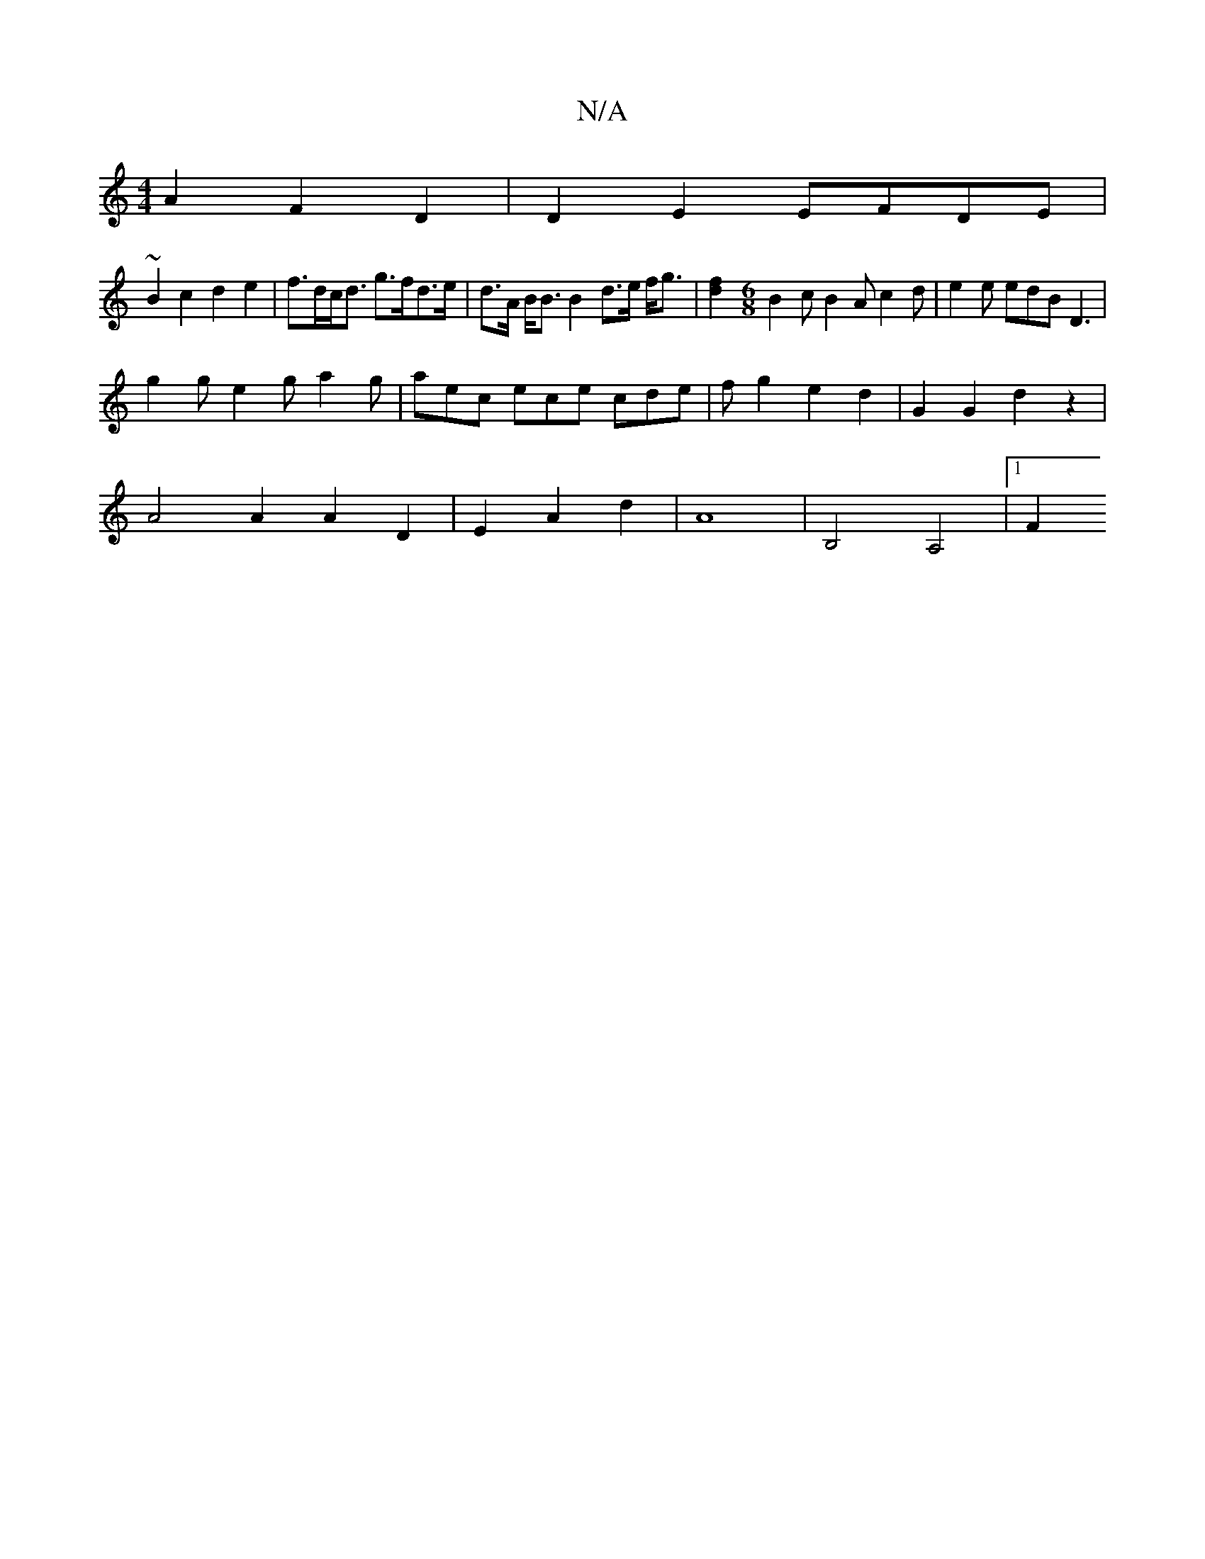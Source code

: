 X:1
T:N/A
M:4/4
R:N/A
K:Cmajor
A2 F2 D2 | D2E2 EFDE |
~B2c2 d2e2 | f>dc<d g>fd>e|d>A B<B B2 d>e f<g |[f2d2] [M:6/8] B2c B2A c2d | e2e edB D3 |
g2g e2g a2 g | aec ece cde| fg2e2d2|G2G2d2z2-|
A4 A2 A2 D2 | E2 A2d2 | A8 |B,4 A,4 |1 F2